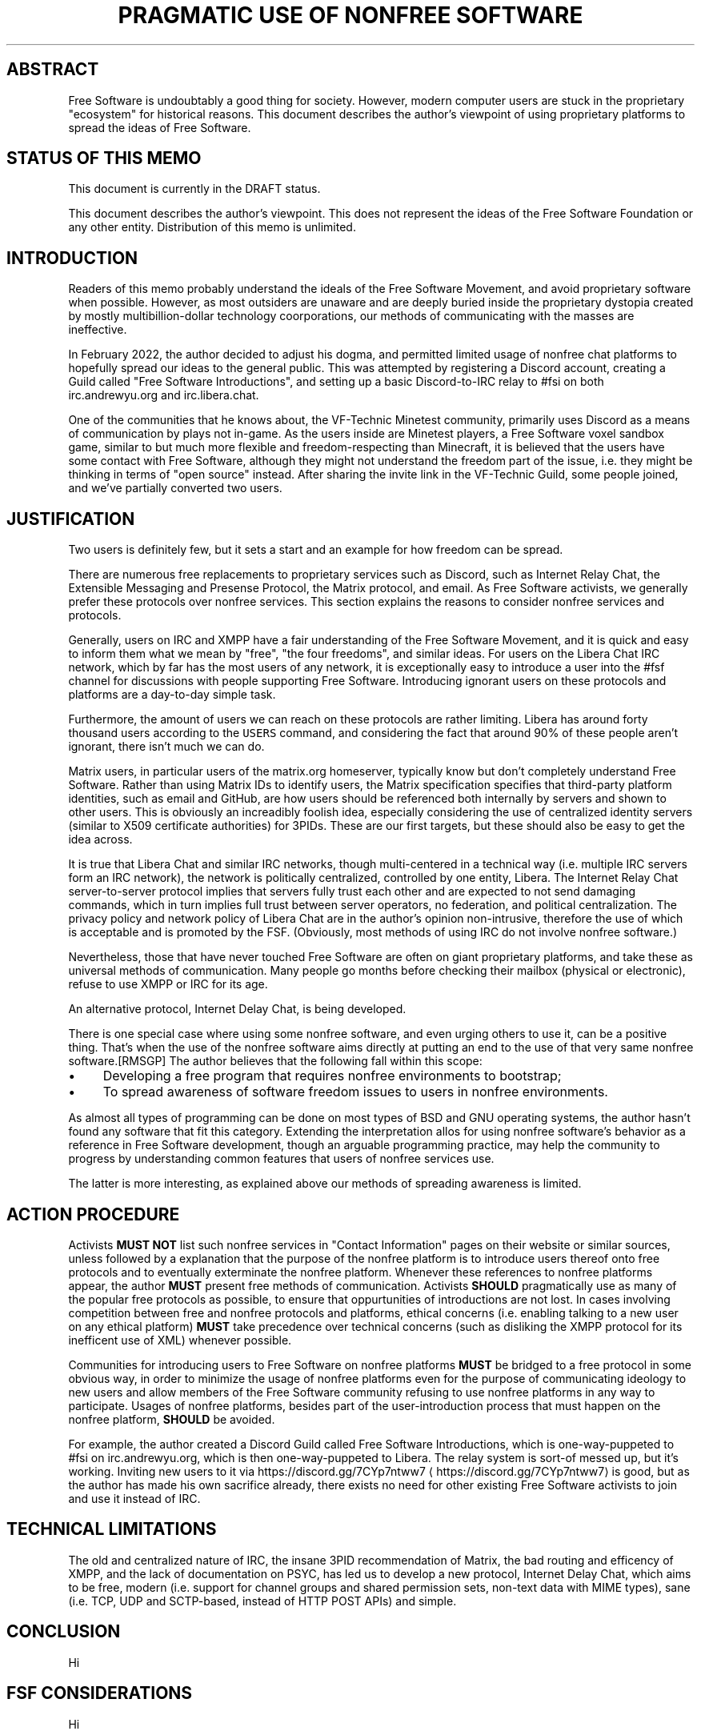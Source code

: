 .\" Generated by Mmark Markdown Processer - mmark.miek.nl
.TH "PRAGMATIC USE OF NONFREE SOFTWARE" 1 "April 2022" "Free Software" "Free Software Community"

.SH "ABSTRACT"
.PP
Free Software is undoubtably a good thing for society.  However, modern computer users are stuck in the proprietary "ecosystem" for historical reasons.  This document describes the author's viewpoint of using proprietary platforms to spread the ideas of Free Software.

.SH "STATUS OF THIS MEMO"
.PP
This document is currently in the DRAFT status.

.PP
This document describes the author's viewpoint.  This does not represent the ideas of the Free Software Foundation or any other entity.  Distribution of this memo is unlimited.

.SH "INTRODUCTION"
.PP
Readers of this memo probably understand the ideals of the Free Software Movement, and avoid proprietary software when possible.  However, as most outsiders are unaware and are deeply buried inside the proprietary dystopia created by mostly multibillion-dollar technology coorporations, our methods of communicating with the masses are ineffective.

.PP
In February 2022, the author decided to adjust his dogma, and permitted limited usage of nonfree chat platforms to hopefully spread our ideas to the general public.  This was attempted by registering a Discord account, creating a Guild called "Free Software Introductions", and setting up a basic Discord-to-IRC relay to #fsi on both irc.andrewyu.org and irc.libera.chat.

.PP
One of the communities that he knows about, the VF-Technic Minetest community, primarily uses Discord as a means of communication by plays not in-game.  As the users inside are Minetest players, a Free Software voxel sandbox game, similar to but much more flexible and freedom-respecting than Minecraft, it is believed that the users have some contact with Free Software, although they might not understand the freedom part of the issue, i.e. they might be thinking in terms of "open source" instead.  After sharing the invite link in the VF-Technic Guild, some people joined, and we've partially converted two users.

.SH "JUSTIFICATION"
.PP
Two users is definitely few, but it sets a start and an example for how freedom can be spread.

.PP
There are numerous free replacements to proprietary services such as Discord, such as Internet Relay Chat, the Extensible Messaging and Presense Protocol, the Matrix protocol, and email.  As Free Software activists, we generally prefer these protocols over nonfree services.  This section explains the reasons to consider nonfree services and protocols.

.PP
Generally, users on IRC and XMPP have a fair understanding of the Free Software Movement, and it is quick and easy to inform them what we mean by "free", "the four freedoms", and similar ideas.  For users on the Libera Chat IRC network, which by far has the most users of any network, it is exceptionally easy to introduce a user into the #fsf channel for discussions with people supporting Free Software.  Introducing ignorant users on these protocols and platforms are a day-to-day simple task.

.PP
Furthermore, the amount of users we can reach on these protocols are rather limiting.  Libera has around forty thousand users according to the \fB\fCUSERS\fR command, and considering the fact that around 90% of these people aren't ignorant, there isn't much we can do.

.PP
Matrix users, in particular users of the matrix.org homeserver, typically know but don't completely understand Free Software.  Rather than using Matrix IDs to identify users, the Matrix specification specifies that third-party platform identities, such as email and GitHub, are how users should be referenced both internally by servers and shown to other users.  This is obviously an increadibly foolish idea, especially considering the use of centralized identity servers (similar to X509 certificate authorities) for 3PIDs.  These are our first targets, but these should also be easy to get the idea across.

.PP
It is true that Libera Chat and similar IRC networks, though multi-centered in a technical way (i.e. multiple IRC servers form an IRC network), the network is politically centralized, controlled by one entity, Libera.  The Internet Relay Chat server-to-server protocol implies that servers fully trust each other and are expected to not send damaging commands, which in turn implies full trust between server operators, no federation, and political centralization.  The privacy policy and network policy of Libera Chat are in the author's opinion non-intrusive, therefore the use of which is acceptable and is promoted by the FSF.  (Obviously, most methods of using IRC do not involve nonfree software.)

.PP
Nevertheless, those that have never touched Free Software are often on giant proprietary platforms, and take these as universal methods of communication.  Many people go months before checking their mailbox (physical or electronic), refuse to use XMPP or IRC for its age.

.PP
An alternative protocol, Internet Delay Chat, is being developed.

.PP
There is one special case where using some nonfree software, and even urging others to use it, can be a positive thing. That's when the use of the nonfree software aims directly at putting an end to the use of that very same nonfree software.[RMSGP]  The author believes that the following fall within this scope:

.IP \(bu 4
Developing a free program that requires nonfree environments to bootstrap;
.IP \(bu 4
To spread awareness of software freedom issues to users in nonfree environments.


.PP
As almost all types of programming can be done on most types of BSD and GNU operating systems, the author hasn't found any software that fit this category.  Extending the interpretation allos for using nonfree software's behavior as a reference in Free Software development, though an arguable programming practice, may help the community to progress by understanding common features that users of nonfree services use.

.PP
The latter is more interesting, as explained above our methods of spreading awareness is limited.

.SH "ACTION PROCEDURE"
.PP
Activists \fBMUST NOT\fP list such nonfree services in "Contact Information" pages on their website or similar sources, unless followed by a explanation that the purpose of the nonfree platform is to introduce users thereof onto free protocols and to eventually exterminate the nonfree platform.  Whenever these references to nonfree platforms appear, the author \fBMUST\fP present free methods of communication.  Activists \fBSHOULD\fP pragmatically use as many of the popular free protocols as possible, to ensure that oppurtunities of introductions are not lost.  In cases involving competition between free and nonfree protocols and platforms, ethical concerns (i.e. enabling talking to a new user on any ethical platform) \fBMUST\fP take precedence over technical concerns (such as disliking the XMPP protocol for its inefficent use of XML) whenever possible.

.PP
Communities for introducing users to Free Software on nonfree platforms \fBMUST\fP be bridged to a free protocol in some obvious way, in order to minimize the usage of nonfree platforms even for the purpose of communicating ideology to new users and allow members of the Free Software community refusing to use nonfree platforms in any way to participate.  Usages of nonfree platforms, besides part of the user-introduction process that must happen on the nonfree platform, \fBSHOULD\fP be avoided.

.PP
For example, the author created a Discord Guild called Free Software Introductions, which is one-way-puppeted to #fsi on irc.andrewyu.org, which is then one-way-puppeted to Libera.  The relay system is sort-of messed up, but it's working.  Inviting new users to it via https://discord.gg/7CYp7ntww7
\[la]https://discord.gg/7CYp7ntww7\[ra] is good, but as the author has made his own sacrifice already, there exists no need for other existing Free Software activists to join and use it instead of IRC.

.SH "TECHNICAL LIMITATIONS"
.PP
The old and centralized nature of IRC, the insane 3PID recommendation of Matrix, the bad routing and efficency of XMPP, and the lack of documentation on PSYC, has led us to develop a new protocol, Internet Delay Chat, which aims to be free, modern (i.e. support for channel groups and shared permission sets, non-text data with MIME types), sane (i.e. TCP, UDP and SCTP-based, instead of HTTP POST APIs) and simple.

.SH "CONCLUSION"
.PP
Hi

.SH "FSF CONSIDERATIONS"
.PP
Hi

.SH "BIBLIOGRAPHY"
.TP
[RMSGP]
The GNU Project
Is It Ever a Good Thing to Use a Nonfree Program?
\[la]http://www.gnu.org/philosophy/is-ever-good-use-nonfree-program.en.html\[ra]2013


.SH "ACKNOWLEDGEMENTS"<!--77uuMany thanks to iShareFreedom, qrpnxz, DiffieHellman, Leah Rowe and many others for the ideas (and rebutted arguments) in this article.-->
.SH "CONTRIBUTORS"
.PP
Many thanks to everyone in the Free Software community for the freedom we have today.

.PP
git://git.andrewyu.org/internet-delay-chat

.SH "AUTHORS"
.PP
Written by Andrew Yu.

